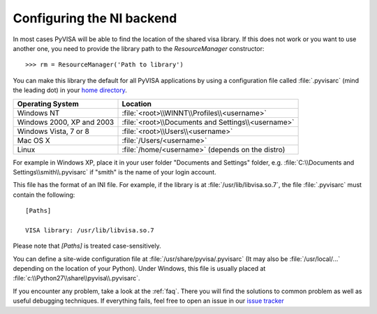 .. _configuring:


Configuring the NI backend
==========================

In most cases PyVISA will be able to find the location of the shared visa library.
If this does not work or you want to use another one, you need to provide the library
path to the `ResourceManager` constructor::

    >>> rm = ResourceManager('Path to library')


You can make this library the default for all PyVISA applications by using
a configuration file called :file:`.pyvisarc` (mind the leading dot) in your
`home directory`_.

==========================  ==================================================
Operating System            Location
==========================  ==================================================
Windows NT                  :file:`<root>\\WINNT\\Profiles\\<username>`
--------------------------  --------------------------------------------------
Windows 2000, XP and 2003   :file:`<root>\\Documents and Settings\\<username>`
--------------------------  --------------------------------------------------
Windows Vista, 7 or 8       :file:`<root>\\Users\\<username>`
--------------------------  --------------------------------------------------
Mac OS X                    :file:`/Users/<username>`
--------------------------  --------------------------------------------------
Linux                       :file:`/home/<username>` (depends on the distro)
==========================  ==================================================

For example in Windows XP, place it in your user folder "Documents and Settings"
folder, e.g. :file:`C:\\Documents and Settings\\smith\\.pyvisarc` if "smith" is
the name of your login account.

This file has the format of an INI file. For example, if the library
is at :file:`/usr/lib/libvisa.so.7`, the file :file:`.pyvisarc` must
contain the following::

   [Paths]

   VISA library: /usr/lib/libvisa.so.7

Please note that `[Paths]` is treated case-sensitively.

You can define a site-wide configuration file at
:file:`/usr/share/pyvisa/.pyvisarc` (It may also be
:file:`/usr/local/...` depending on the location of your Python).
Under Windows, this file is usually placed at
:file:`c:\\Python27\\share\\pyvisa\\.pyvisarc`.

If you encounter any problem, take a look at the :ref:`faq`. There you will find the
solutions to common problem as well as useful debugging techniques. If everything fails,
feel free to open an issue in our `issue tracker`_

.. _`home directory`: http://en.wikipedia.org/wiki/Home_directory
.. _`issue tracker`: https://github.com/hgrecco/pyvisa/issues
